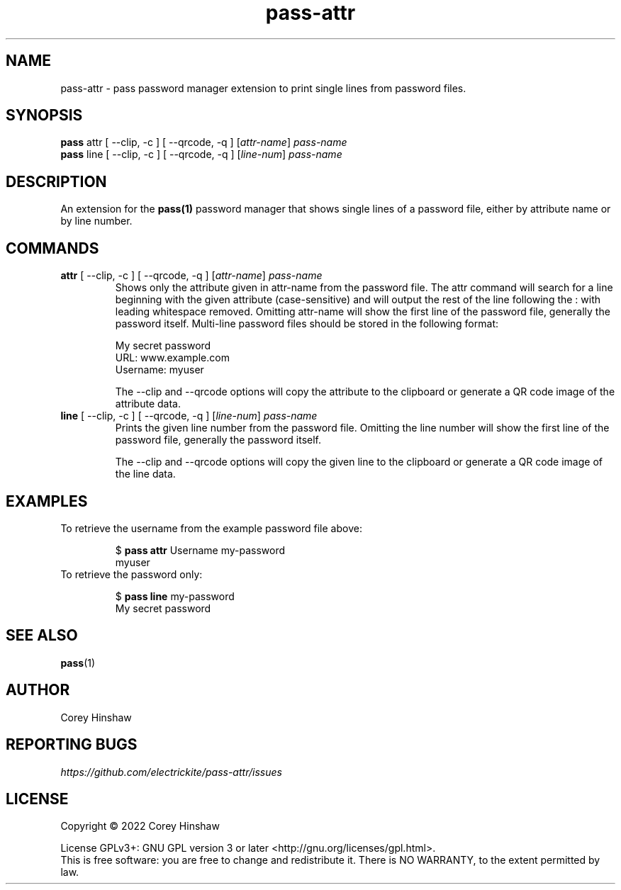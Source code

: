 .TH pass-attr 1 "Version 0.2.0"

.SH NAME
pass-attr - pass password manager extension to print single lines from password files.

.SH SYNOPSIS
.B pass
attr [ --clip, -c ] [ --qrcode, -q ] [\fIattr-name\fP]
.I pass-name
.br
.B pass
line [ --clip, -c ] [ --qrcode, -q ] [\fIline-num\fP]
.I pass-name

.SH DESCRIPTION

An extension for the
.BR pass(1)
password manager that shows single lines of a password file, either by attribute name or by line number.

.SH COMMANDS
.TP
\fBattr\fP [ --clip, -c ] [ --qrcode, -q ] [\fIattr-name\fP] \fIpass-name\fP 
Shows only the attribute given in attr-name from the password file. The attr command will search for a line beginning with the given attribute (case-sensitive) and will output the rest of the line following the : with leading whitespace removed. Omitting attr-name will show the first line of the password file, generally the password itself. Multi-line password files should be stored in the following format:

My secret password
.br
URL: www.example.com
.br
Username: myuser

The --clip and --qrcode options will copy the attribute to the clipboard or generate a QR code image of the attribute data.
.TP
\fBline\fP [ --clip, -c ] [ --qrcode, -q ] [\fIline-num\fP] \fIpass-name\fP 
Prints the given line number from the password file. Omitting the line number will show the first line of the password file, generally the password itself.

The --clip and --qrcode options will copy the given line to the clipboard or generate a QR code image of the line data.

.SH EXAMPLES
.TP
To retrieve the username from the example password file above:

$ \fBpass attr\fP Username my-password
.br
myuser
.TP
To retrieve the password only:

$ \fBpass line\fP my-password
.br
My secret password

.SH SEE ALSO
.BR pass (1)

.SH AUTHOR
Corey Hinshaw

.SH REPORTING BUGS
.I https://github.com/electrickite/pass-attr/issues

.SH LICENSE
Copyright \(co 2022 Corey Hinshaw
.PP
License GPLv3+: GNU GPL version 3 or later <http://gnu.org/licenses/gpl.html>.
.br
This is free software: you are free to change and redistribute it. There is NO WARRANTY, to the extent permitted by law.
